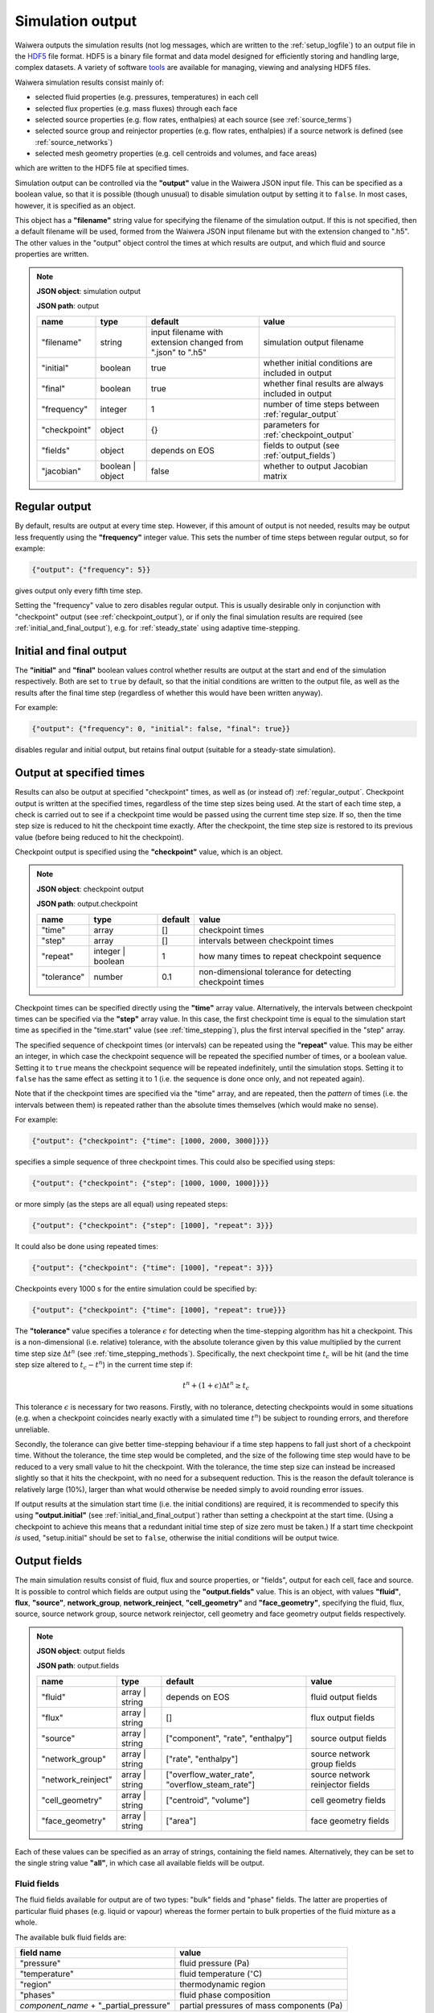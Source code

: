 .. index:: output; HDF5, HDF5
.. _setup_output:

*****************
Simulation output
*****************

Waiwera outputs the simulation results (not log messages, which are written to the :ref:`setup_logfile`) to an output file in the `HDF5 <https://portal.hdfgroup.org/display/HDF5/HDF5>`_ file format. HDF5 is a binary file format and data model designed for efficiently storing and handling large, complex datasets. A variety of software `tools <https://portal.hdfgroup.org/display/HDF5/Libraries+and+Tools+Reference>`_ are available for managing, viewing and analysing HDF5 files.

Waiwera simulation results consist mainly of:

* selected fluid properties (e.g. pressures, temperatures) in each cell
* selected flux properties (e.g. mass fluxes) through each face
* selected source properties (e.g. flow rates, enthalpies) at each source (see :ref:`source_terms`)
* selected source group and reinjector properties (e.g. flow rates, enthalpies) if a source network is defined (see :ref:`source_networks`)
* selected mesh geometry properties (e.g. cell centroids and volumes, and face areas)

which are written to the HDF5 file at specified times.

Simulation output can be controlled via the **"output"** value in the Waiwera JSON input file. This can be specified as a boolean value, so that it is possible (though unusual) to disable simulation output by setting it to ``false``. In most cases, however, it is specified as an object.

This object has a **"filename"** string value for specifying the filename of the simulation output. If this is not specified, then a default filename will be used, formed from the Waiwera JSON input filename but with the extension changed to ".h5". The other values in the "output" object control the times at which results are output, and which fluid and source properties are written.

.. note::
   **JSON object**: simulation output

   **JSON path**: output

   +-------------+--------------+----------------------+-------------------------------+
   |**name**     |**type**      |**default**           |**value**                      |
   +-------------+--------------+----------------------+-------------------------------+
   |"filename"   |string        |input filename with   |simulation output filename     |
   |             |              |extension changed from|                               |
   |             |              |".json" to ".h5"      |                               |
   +-------------+--------------+----------------------+-------------------------------+
   |"initial"    |boolean       |true                  |whether initial conditions     |
   |             |              |                      |are included in output         |
   |             |              |                      |                               |
   |             |              |                      |                               |
   +-------------+--------------+----------------------+-------------------------------+
   |"final"      |boolean       |true                  |whether final results are      |
   |             |              |                      |always included in output      |
   +-------------+--------------+----------------------+-------------------------------+
   |"frequency"  |integer       |1                     |number of time steps between   |
   |             |              |                      |:ref:`regular_output`          |
   |             |              |                      |                               |
   +-------------+--------------+----------------------+-------------------------------+
   |"checkpoint" |object        |{}                    |parameters for                 |
   |             |              |                      |:ref:`checkpoint_output`       |
   |             |              |                      |                               |
   +-------------+--------------+----------------------+-------------------------------+
   |"fields"     |object        |depends on EOS        |fields to output (see          |
   |             |              |                      |:ref:`output_fields`)          |
   |             |              |                      |                               |
   +-------------+--------------+----------------------+-------------------------------+
   |"jacobian"   |boolean |     |false                 |whether to output Jacobian     |
   |             |object        |                      |matrix                         |
   |             |              |                      |                               |
   +-------------+--------------+----------------------+-------------------------------+

.. index:: output; regular
.. _regular_output:

Regular output
==============

By default, results are output at every time step. However, if this amount of output is not needed, results may be output less frequently using the **"frequency"** integer value. This sets the number of time steps between regular output, so for example:

.. code-block:: json

   {"output": {"frequency": 5}}

gives output only every fifth time step.

Setting the "frequency" value to zero disables regular output. This is usually desirable only in conjunction with "checkpoint" output (see :ref:`checkpoint_output`), or if only the final simulation results are required (see :ref:`initial_and_final_output`), e.g. for :ref:`steady_state` using adaptive time-stepping.

.. index:: output; initial, output; final
.. _initial_and_final_output:

Initial and final output
========================

The **"initial"** and **"final"** boolean values control whether results are output at the start and end of the simulation respectively. Both are set to ``true`` by default, so that the initial conditions are written to the output file, as well as the results after the final time step (regardless of whether this would have been written anyway).

For example:

.. code-block:: json

   {"output": {"frequency": 0, "initial": false, "final": true}}

disables regular and initial output, but retains final output (suitable for a steady-state simulation).

.. index:: output; checkpoint, checkpoints
.. _checkpoint_output:

Output at specified times
=========================

Results can also be output at specified "checkpoint" times, as well as (or instead of) :ref:`regular_output`. Checkpoint output is written at the specified times, regardless of the time step sizes being used. At the start of each time step, a check is carried out to see if a checkpoint time would be passed using the current time step size. If so, then the time step size is reduced to hit the checkpoint time exactly. After the checkpoint, the time step size is restored to its previous value (before being reduced to hit the checkpoint).

Checkpoint output is specified using the **"checkpoint"** value, which is an object.

.. note::
   **JSON object**: checkpoint output

   **JSON path**: output.checkpoint

   +------------+------------+------------+--------------------------+
   |**name**    |**type**    |**default** |**value**                 |
   +------------+------------+------------+--------------------------+
   |"time"      |array       |[]          |checkpoint times          |
   |            |            |            |                          |
   +------------+------------+------------+--------------------------+
   |"step"      |array       |[]          |intervals between         |
   |            |            |            |checkpoint times          |
   |            |            |            |                          |
   +------------+------------+------------+--------------------------+
   |"repeat"    |integer |   |1           |how many times to repeat  |
   |            |boolean     |            |checkpoint sequence       |
   +------------+------------+------------+--------------------------+
   |"tolerance" |number      |0.1         |non-dimensional tolerance |
   |            |            |            |for detecting checkpoint  |
   |            |            |            |times                     |
   +------------+------------+------------+--------------------------+

Checkpoint times can be specified directly using the **"time"** array value. Alternatively, the intervals between checkpoint times can be specified via the **"step"** array value. In this case, the first checkpoint time is equal to the simulation start time as specified in the "time.start" value (see :ref:`time_stepping`), plus the first interval specified in the "step" array.

The specified sequence of checkpoint times (or intervals) can be repeated using the **"repeat"** value. This may be either an integer, in which case the checkpoint sequence will be repeated the specified number of times, or a boolean value. Setting it to ``true`` means the checkpoint sequence will be repeated indefinitely, until the simulation stops. Setting it to ``false`` has the same effect as setting it to 1 (i.e. the sequence is done once only, and not repeated again).

Note that if the checkpoint times are specified via the "time" array, and are repeated, then the *pattern* of times (i.e. the intervals between them) is repeated rather than the absolute times themselves (which would make no sense).

For example:

.. code-block:: json

   {"output": {"checkpoint": {"time": [1000, 2000, 3000]}}}

specifies a simple sequence of three checkpoint times. This could also be specified using steps:

.. code-block:: json

   {"output": {"checkpoint": {"step": [1000, 1000, 1000]}}}

or more simply (as the steps are all equal) using repeated steps:

.. code-block:: json

   {"output": {"checkpoint": {"step": [1000], "repeat": 3}}}

It could also be done using repeated times:

.. code-block:: json

   {"output": {"checkpoint": {"time": [1000], "repeat": 3}}}

Checkpoints every 1000 s for the entire simulation could be specified by:

.. code-block:: json

   {"output": {"checkpoint": {"time": [1000], "repeat": true}}}

The **"tolerance"** value specifies a tolerance :math:`\epsilon` for detecting when the time-stepping algorithm has hit a checkpoint. This is a non-dimensional (i.e. relative) tolerance, with the absolute tolerance given by this value multiplied by the current time step size :math:`\Delta t^n` (see :ref:`time_stepping_methods`). Specifically, the next checkpoint time :math:`t_c` will be hit (and the time step size altered to :math:`t_c - t^n`)  in the current time step if:

.. math::

   t^n + (1 + \epsilon) \Delta t^n \ge t_c

This tolerance :math:`\epsilon` is necessary for two reasons. Firstly, with no tolerance, detecting checkpoints would in some situations (e.g. when a checkpoint coincides nearly exactly with a simulated time :math:`t^n`) be subject to rounding errors, and therefore unreliable.

Secondly, the tolerance can give better time-stepping behaviour if a time step happens to fall just short of a checkpoint time. Without the tolerance, the time step would be completed, and the size of the following time step would have to be reduced to a very small value to hit the checkpoint. With the tolerance, the time step size can instead be increased slightly so that it hits the checkpoint, with no need for a subsequent reduction. This is the reason the default tolerance is relatively large (10%), larger than what would otherwise be needed simply to avoid rounding error issues.

If output results at the simulation start time (i.e. the initial conditions) are required, it is recommended to specify this using **"output.initial"** (see :ref:`initial_and_final_output`) rather than setting a checkpoint at the start time. (Using a checkpoint to achieve this means that a redundant initial time step of size zero must be taken.) If a start time checkpoint *is* used, "setup.initial" should be set to ``false``, otherwise the initial conditions will be output twice.

.. index:: output; fields
.. _output_fields:

Output fields
=============

The main simulation results consist of fluid, flux and source properties, or "fields", output for each cell, face and source. It is possible to control which fields are output using the **"output.fields"** value. This is an object, with values **"fluid"**, **flux**, **"source"**, **network_group**, **network_reinject**, **"cell_geometry"** and **"face_geometry"**, specifying the fluid, flux, source, source network group, source network reinjector, cell geometry and face geometry output fields respectively.

.. note::
   **JSON object**: output fields

   **JSON path**: output.fields

   +------------------+---------------+------------------------+----------------+
   |**name**          |**type**       |**default**             |**value**       |
   +------------------+---------------+------------------------+----------------+
   |"fluid"           |array | string |depends on              |fluid output    |
   |                  |               |EOS                     |fields          |
   +------------------+---------------+------------------------+----------------+
   |"flux"            |array | string |[]                      |flux output     |
   |                  |               |                        |fields          |
   |                  |               |                        |                |
   +------------------+---------------+------------------------+----------------+
   |"source"          |array | string |["component",           |source output   |
   |                  |               |"rate",                 |fields          |
   |                  |               |"enthalpy"]             |                |
   +------------------+---------------+------------------------+----------------+
   |"network_group"   |array | string |["rate",                |source network  |
   |                  |               |"enthalpy"]             |group fields    |
   |                  |               |                        |                |
   +------------------+---------------+------------------------+----------------+
   |"network_reinject"|array | string |["overflow_water_rate", |source network  |
   |                  |               |"overflow_steam_rate"]  |reinjector      |
   |                  |               |                        |fields          |
   +------------------+---------------+------------------------+----------------+
   |"cell_geometry"   |array | string |["centroid",            |cell geometry   |
   |                  |               |"volume"]               |fields          |
   |                  |               |                        |                |
   +------------------+---------------+------------------------+----------------+
   |"face_geometry"   |array | string |["area"]                |face geometry   |
   |                  |               |                        |fields          |
   |                  |               |                        |                |
   +------------------+---------------+------------------------+----------------+

Each of these values can be specified as an array of strings, containing the field names. Alternatively, they can be set to the single string value **"all"**, in which case all available fields will be output.

.. index:: output; fluid
.. _output_fluid_fields:

Fluid fields
------------

The fluid fields available for output are of two types: "bulk" fields and "phase" fields. The latter are properties of particular fluid phases (e.g. liquid or vapour) whereas the former pertain to bulk properties of the fluid mixture as a whole.

The available bulk fluid fields are:

+---------------------------+-----------------------------+
|**field name**             |**value**                    |
+---------------------------+-----------------------------+
|"pressure"                 |fluid pressure (Pa)          |
|                           |                             |
+---------------------------+-----------------------------+
|"temperature"              |fluid temperature            |
|                           |(:math:`^{\circ}`\ C)        |
+---------------------------+-----------------------------+
|"region"                   |thermodynamic region         |
|                           |                             |
+---------------------------+-----------------------------+
|"phases"                   |fluid phase composition      |
|                           |                             |
+---------------------------+-----------------------------+
|`component_name` +         |partial pressures of mass    |
|"_partial_pressure"        |components (Pa)              |
+---------------------------+-----------------------------+

There is a partial pressure field for each mass component in the :ref:`eos` module being used. For example, for the :ref:`water_air_energy_eos` EOS, the mass component names are "water" and "air", so the corresponding partial pressure fluid field names are "water_partial_pressure" and "air_partial_pressure".

The available fluid phase fields are:

+--------------------------+-------------------------+
|**field name**            |**value**                |
+--------------------------+-------------------------+
|"density"                 |phase density (kg/m\     |
|                          |:sup:`3`)                |
+--------------------------+-------------------------+
|"viscosity"               |phase dynamic viscosity  |
|                          |(Pa s)                   |
+--------------------------+-------------------------+
|"saturation"              |phase saturation         |
+--------------------------+-------------------------+
|"relative_permeability"   |phase relative           |
|                          |permeability             |
+--------------------------+-------------------------+
|"capillary_pressure"      |phase capillary pressure |
|                          |(Pa)                     |
+--------------------------+-------------------------+
|"specific_enthalpy"       |phase enthalpy (J/kg)    |
+--------------------------+-------------------------+
|"internal_energy"         |phase internal energy    |
|                          |(J/kg)                   |
+--------------------------+-------------------------+
|`component_name` +        |phase component mass     |
|"_mass_fraction"          |fraction                 |
+--------------------------+-------------------------+

The name of each fluid phase field is also prepended by the phase name (and an underscore). Hence, for example, for the "liquid" phase, the field name for the saturation is "liquid_saturation".

In each phase, there is a mass fraction field for each mass component in the EOS module being used. For example, for the :ref:`water_air_energy_eos` EOS, the field name for the mass fraction of air in the "vapour" phase is "vapour_air_mass_fraction".

Each EOS module has a default set of output fluid fields, listed in the documentation for each :ref:`eos`.

Fluid fields for restarting
---------------------------

The Waiwera HDF5 output files can be used to provide initial conditions for restarting a subsequent simulation (see :ref:`restarting`). To make sure this is always possible, the fluid output fields must contain the fields corresponding to the thermodynamic :ref:`primary_variables` for the :ref:`eos` being used. Note that primary variable fields for all possible :ref:`thermodynamic_regions` must be included.

For example, for the :ref:`water_energy_eos` EOS, the fluid output fields must include "pressure", "temperature" and "vapour_saturation".

If the necessary primary variable fields are not specified in the "output.fields.fluid" array, Waiwera will automatically add them. 

.. index:: output; tracers

Tracer fields
-------------

If tracers are being simulated (see :ref:`setup_tracers`), then an output field for cell tracer mass fraction is automatically included for each tracer (there is usually little point in simulating a tracer unless it is going to be output). The field name is the same as the tracer name.

.. index:: output; flux
.. _output_flux_fields:

Flux fields
-----------

Flux fields may be output for any of the fluid mass or energy components, or the fluid phases:

+--------------------------+-------------------------+
|**field name**            |**value**                |
+--------------------------+-------------------------+
|`component_name`          |mass or energy component |
|                          |flux (kg/m\ :sup:`2`/s or|
|                          |W/m\ :sup:`2`)           |
+--------------------------+-------------------------+
|`phase_name`              |phase flux (kg/m\        |
|                          |:sup:`2`/s)              |
+--------------------------+-------------------------+

There is a flux field for each mass or energy component in the :ref:`eos` module being used. For example, for the :ref:`water_air_energy_eos` EOS, the mass component names are "water" and "air", so the corresponding mass component flux field names are also simply "water" and "air". As this EOS is non-isothermal, it also has an energy component, so there is an additional "energy" flux component field name.

There is also a flux field for each fluid phase in the :ref:`eos` module. For the :ref:`water_air_energy_eos` EOS, for example, the phases are "liquid" and "vapour", so the corresponding flux field names are also "liquid" and "vapour".

By default (regardless of the equation of state), no flux fields are output. Note that for a typical mesh, particularly in 3-D, there are significantly more faces than cells, so specifying flux output will considerably increase output file sizes.

.. index:: output; sources
.. _output_source_fields:

Source fields
-------------

The available source output fields are:

+-----------------------+-------------------------------+
|**name**               |**value**                      |
+-----------------------+-------------------------------+
|"source_index"         |index of source in input       |
+-----------------------+-------------------------------+
|"natural_cell_index"   |cell index of source           |
+-----------------------+-------------------------------+
|"component"            |mass or energy component       |
+-----------------------+-------------------------------+
|"rate"                 |flow rate (kg/s or J/s)        |
+-----------------------+-------------------------------+
|"enthalpy"             |enthalpy (J/kg)                |
+-----------------------+-------------------------------+
|"steam_fraction"       |separated steam fraction       |
|                       |                               |
+-----------------------+-------------------------------+
|"water_rate"           |separated water flow rate      |
|                       |(kg/s)                         |
+-----------------------+-------------------------------+
|"water_enthalpy"       |separated water enthalpy (J/kg)|
|                       |                               |
+-----------------------+-------------------------------+
|"steam_rate"           |separated steam flow rate      |
|                       |(kg/s)                         |
+-----------------------+-------------------------------+
|"steam_enthalpy"       |separated steam enthalpy (J/kg)|
|                       |                               |
+-----------------------+-------------------------------+
|`component_name` +     |mass or energy component flow  |
|"_flow"                |(kg/s or J/s)                  |
+-----------------------+-------------------------------+
|`tracer_name` + "_flow"|tracer flow rate (kg/s)        |
+-----------------------+-------------------------------+

The "steam_fraction" field, as well as the water and steam rates and enthalpies (e.g. "steam_rate") will give non-zero values for a particular source only if a separator is defined on it (see :ref:`source_separators`).

There is a mass component flow field for each mass component in the :ref:`eos` module being used. For example, for the :ref:`water_air_energy_eos` EOS, there will be two mass component flow fields, "water_flow" and "air_flow".

For non-isothermal EOS modules there is also a "heat_flow" field, for flow in the energy component.

If tracers are being simulated (see :ref:`setup_tracers`), then there is an additional flow field for each tracer, with "_flow" appended to the tracer name. (Note that tracer flow rates at sources are not output by default.)

Regardless of the :ref:`eos`, the default source output fields are ["natural_cell_index", "component", "rate", "enthalpy"].

.. index:: output; source network, source groups; output, source reinjectors; output
.. _output_source_network_fields:

Source network fields
---------------------

The available source network group output fields are:

+-----------------------+-------------------------------+
|**name**               |**value**                      |
+-----------------------+-------------------------------+
|"group_index"          |index of group in input        |
+-----------------------+-------------------------------+
|"rate"                 |flow rate (kg/s or J/s)        |
+-----------------------+-------------------------------+
|"enthalpy"             |enthalpy (J/kg)                |
+-----------------------+-------------------------------+
|"water_rate"           |separated water flow rate      |
|                       |(kg/s)                         |
+-----------------------+-------------------------------+
|"water_enthalpy"       |separated water enthalpy (J/kg)|
|                       |                               |
+-----------------------+-------------------------------+
|"steam_rate"           |separated steam flow rate      |
|                       |(kg/s)                         |
+-----------------------+-------------------------------+
|"steam_enthalpy"       |separated steam enthalpy (J/kg)|
|                       |                               |
+-----------------------+-------------------------------+
|"steam_fraction"       |separated steam fraction       |
+-----------------------+-------------------------------+

The default source group output fields are ["rate", "enthalpy",
"water_rate", "steam_rate"].

The available source network reinjector output fields are:

+-------------------------+-------------------------------+
|**name**                 |**value**                      |
+-------------------------+-------------------------------+
|"reinjector_index"       |index of reinjector in input   |
+-------------------------+-------------------------------+
|"water_rate"             |separated water inflow rate    |
|                         |(kg/s)                         |
+-------------------------+-------------------------------+
|"water_enthalpy"         |separated water inflow enthalpy|
|                         |(J/kg)                         |
+-------------------------+-------------------------------+
|"steam_rate"             |separated steam inflow rate    |
|                         |(kg/s)                         |
+-------------------------+-------------------------------+
|"steam_enthalpy"         |separated steam inflow enthalpy|
|                         |(J/kg)                         |
+-------------------------+-------------------------------+
|"overflow_water_rate"    |separated water overflow rate  |
|                         |(kg/s)                         |
+-------------------------+-------------------------------+
|"overflow_water_enthalpy"|separated water overflow       |
|                         |enthalpy (J/kg)                |
+-------------------------+-------------------------------+
|"overflow_steam_rate"    |separated steam overflow rate  |
|                         |(kg/s)                         |
+-------------------------+-------------------------------+
|"overflow_steam_enthalpy"|separated steam overflow       |
|                         |enthalpy (J/kg)                |
+-------------------------+-------------------------------+

The default source reinjector output fields are ["overflow_water_rate", "overflow_steam_rate"].

.. index:: output; mesh geometry
.. _output_geometry_fields:

Mesh geometry fields
--------------------

Selected geometric properties of the :ref:`simulation_mesh` can optionally be output. These can be useful for post-processing purposes.

The available cell geometry fields are:

+--------------------------+-------------------------+
|**field name**            |**value**                |
+--------------------------+-------------------------+
|"centroid"                |array containing         |
|                          |coordinates (m) of cell  |
|                          |centroid                 |
+--------------------------+-------------------------+
|"volume"                  |cell volume (m\ :sup:`3`)|
|                          |                         |
+--------------------------+-------------------------+

The available face geometry fields are:

+--------------------------+-------------------------+
|**field name**            |**value**                |
+--------------------------+-------------------------+
|"area"                    |face area (m\ :sup:`2`)  |
|                          |                         |
|                          |                         |
+--------------------------+-------------------------+
|"distance"                |array containing distance|
|                          |(m) from face to cell    |
|                          |centroids on either side |
+--------------------------+-------------------------+
|"distance12"              |distance (m) between cell|
|                          |centroids on either side |
|                          |of the face              |
+--------------------------+-------------------------+
|"normal"                  |unit normal vector to    |
|                          |face (m)                 |
|                          |                         |
+--------------------------+-------------------------+
|"gravity_normal"          |dot product of unit      |
|                          |normal with gravity      |
|                          |vector (m/s\ :sup:`2`)   |
+--------------------------+-------------------------+
|"centroid"                |array containing         |
|                          |coordinates (m) of face  |
|                          |centroid                 |
+--------------------------+-------------------------+
|"permeability_direction"  |:ref:`rock_permeability` |
|                          |direction assigned to    |
|                          |face                     |
|                          |                         |
+--------------------------+-------------------------+

Note that if no :ref:`output_flux_fields` are specified (the default), then no face geometry fields will be output either.

Examples
--------

In the following example, the water / energy EOS is specified, with the default fluid output fields plus the densities of both the liquid and vapour phases:

.. code-block:: json

   {"eos": {"name": "we"},
    "output": {"fields": {
                  "fluid": ["pressure", "temperature", "vapour_saturation",
                            "liquid_density", "vapour_density"]}}}

Because Waiwera will automatically add all primary variable fluid fields (in this case, "pressure", "temperature" and "vapour_saturation") if they are not specified, the following JSON input would have the same effect:

.. code-block:: json

   {"eos": {"name": "we"},
    "output": {"fields": {
                  "fluid": ["liquid_density", "vapour_density"]}}}

The next example specifies the water / air / energy EOS, with source output fields of enthalpy plus the separate flows in the two mass components (water and air):

.. code-block:: json

   {"eos": {"name": "wae"},
    "output": {"fields": {
                  "source": ["enthalpy", "water_flow", "air_flow"]}}}

Here the same source output fields are selected, plus separated water and steam output flow rates and enthalpies for source network groups:

.. code-block:: json

   {"eos": {"name": "wae"},
    "output": {"fields": {
                  "source": ["enthalpy", "water_flow", "air_flow"],
                  "network_group": ["water_rate", "water_enthalpy", "steam_rate", "steam_enthalpy"]
                  }}}

In this example all available fluid fields will be output:

.. code-block:: json

   {"eos": {"name": "we"},
    "output": {"fields": {"fluid": "all"}}}

The next example specifies the water / air / energy EOS, with default fluid output fields, but also requires water and air mass fluxes to be output:

.. code-block:: json

   {"eos": {"name": "wae"},
    "output": {"fields": {"flux": ["water", "air"]}}}

Here the liquid and vapour mass fluxes are output instead of component fluxes:

.. code-block:: json

   {"eos": {"name": "wae"},
    "output": {"fields": {"flux": ["liquid", "vapour"]}}}

The following example defines two tracers named "T1" and "T2" and specifies that their flow rates should be included in the source output (along with the fluid flow rate and enthalpy):

.. code-block:: json

   {"tracer": [{"name": "T1"}, {"name": "T2"}],
    "output": {"fields": {
                  "source": ["rate", "enthalpy", "T1_flow", "T2_flow"]}}}

In this example, the output mesh geometry fields are specified, so that only cell volumes (and no face geometry fields) are output:

.. code-block:: json

   {"output": {"fields": {
                  "cell_geometry": ["volume"],
                  "face_geometry": []}}}

Jacobian matrix output
======================

For some applications (e.g. inverse modelling, uncertainty quantification) it may be useful to output not only the simulation results but also the Jacobian matrix (see :ref:`jacobian_matrix`).

The Jacobian matrix is output not to the main simulation output HDF5 file (PETSc does not yet support this) but to an additional binary file. This file is in the native PETSc binary matrix file format and may be read into other codes via the PETSc library. As well as the main binary file, and accompanying text file with the ``*.info`` extension is also created. Note that the ordering of rows and columns in the output Jacobian matrix corresponds to that of the cells in the main simulation output (see :ref:`index_datasets`).

Jacobian output can be specified in the JSON input file via the **"jacobian"** value. Setting this value to the boolean ``false`` (the default) disables Jacobian output. Setting it to ``true`` enables Jacobian output, and writes the Jacobian to a binary matrix file with the same file name as the main HDF5 simulation output, but with file extension changed to ``*.jac``.

The **"jacobian"** value can also be specifed as an object containing a **"filename"** string value, which can be used to override the default file name for the binary Jacobian matrix file. Setting the file name in this way implicitly enables Jacobian output.

If Jacobian output is enabled, the Jacobian matrix is written whenever the main simulation results are written (see :ref:`initial_and_final_output` and :ref:`checkpoint_output`). For example, for a steady-state simulation in which results are written only at the end of the run, the Jacobian matrix will similarly be written only once to the binary matrix file.

Examples
--------

This example enables Jacobian output and uses the default Jacobian file name, based on the main simulation HDF5 output file name (which is itself not specified here, and is hence based on the input file name):

.. code-block:: json

    {"output": {"jacobian": true}}

This example also enables Jacobian output and specifies the Jacobian file name explicitly:

.. code-block:: json

    {"output": {"jacobian": {"filename": "model.jac"}}}

In this example, the simulation output file name is specified, and Jacobian output enabled, which will be written to a file called ``production.jac``:

.. code-block:: json

    {"output": {"filename": "production.h5", "jacobian": true}}
